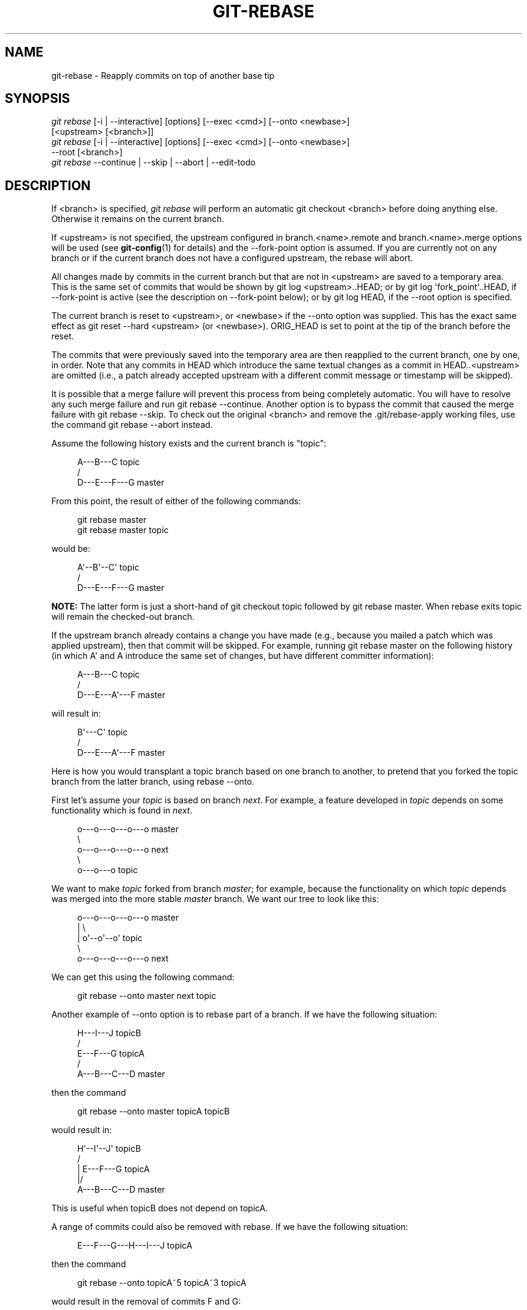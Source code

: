 '\" t
.\"     Title: git-rebase
.\"    Author: [FIXME: author] [see http://docbook.sf.net/el/author]
.\" Generator: DocBook XSL Stylesheets v1.78.1 <http://docbook.sf.net/>
.\"      Date: 03/28/2016
.\"    Manual: Git Manual
.\"    Source: Git 2.8.0
.\"  Language: English
.\"
.TH "GIT\-REBASE" "1" "03/28/2016" "Git 2\&.8\&.0" "Git Manual"
.\" -----------------------------------------------------------------
.\" * Define some portability stuff
.\" -----------------------------------------------------------------
.\" ~~~~~~~~~~~~~~~~~~~~~~~~~~~~~~~~~~~~~~~~~~~~~~~~~~~~~~~~~~~~~~~~~
.\" http://bugs.debian.org/507673
.\" http://lists.gnu.org/archive/html/groff/2009-02/msg00013.html
.\" ~~~~~~~~~~~~~~~~~~~~~~~~~~~~~~~~~~~~~~~~~~~~~~~~~~~~~~~~~~~~~~~~~
.ie \n(.g .ds Aq \(aq
.el       .ds Aq '
.\" -----------------------------------------------------------------
.\" * set default formatting
.\" -----------------------------------------------------------------
.\" disable hyphenation
.nh
.\" disable justification (adjust text to left margin only)
.ad l
.\" -----------------------------------------------------------------
.\" * MAIN CONTENT STARTS HERE *
.\" -----------------------------------------------------------------
.SH "NAME"
git-rebase \- Reapply commits on top of another base tip
.SH "SYNOPSIS"
.sp
.nf
\fIgit rebase\fR [\-i | \-\-interactive] [options] [\-\-exec <cmd>] [\-\-onto <newbase>]
        [<upstream> [<branch>]]
\fIgit rebase\fR [\-i | \-\-interactive] [options] [\-\-exec <cmd>] [\-\-onto <newbase>]
        \-\-root [<branch>]
\fIgit rebase\fR \-\-continue | \-\-skip | \-\-abort | \-\-edit\-todo
.fi
.sp
.SH "DESCRIPTION"
.sp
If <branch> is specified, \fIgit rebase\fR will perform an automatic git checkout <branch> before doing anything else\&. Otherwise it remains on the current branch\&.
.sp
If <upstream> is not specified, the upstream configured in branch\&.<name>\&.remote and branch\&.<name>\&.merge options will be used (see \fBgit-config\fR(1) for details) and the \-\-fork\-point option is assumed\&. If you are currently not on any branch or if the current branch does not have a configured upstream, the rebase will abort\&.
.sp
All changes made by commits in the current branch but that are not in <upstream> are saved to a temporary area\&. This is the same set of commits that would be shown by git log <upstream>\&.\&.HEAD; or by git log \(aqfork_point\(aq\&.\&.HEAD, if \-\-fork\-point is active (see the description on \-\-fork\-point below); or by git log HEAD, if the \-\-root option is specified\&.
.sp
The current branch is reset to <upstream>, or <newbase> if the \-\-onto option was supplied\&. This has the exact same effect as git reset \-\-hard <upstream> (or <newbase>)\&. ORIG_HEAD is set to point at the tip of the branch before the reset\&.
.sp
The commits that were previously saved into the temporary area are then reapplied to the current branch, one by one, in order\&. Note that any commits in HEAD which introduce the same textual changes as a commit in HEAD\&.\&.<upstream> are omitted (i\&.e\&., a patch already accepted upstream with a different commit message or timestamp will be skipped)\&.
.sp
It is possible that a merge failure will prevent this process from being completely automatic\&. You will have to resolve any such merge failure and run git rebase \-\-continue\&. Another option is to bypass the commit that caused the merge failure with git rebase \-\-skip\&. To check out the original <branch> and remove the \&.git/rebase\-apply working files, use the command git rebase \-\-abort instead\&.
.sp
Assume the following history exists and the current branch is "topic":
.sp
.if n \{\
.RS 4
.\}
.nf
          A\-\-\-B\-\-\-C topic
         /
    D\-\-\-E\-\-\-F\-\-\-G master
.fi
.if n \{\
.RE
.\}
.sp
.sp
From this point, the result of either of the following commands:
.sp
.if n \{\
.RS 4
.\}
.nf
git rebase master
git rebase master topic
.fi
.if n \{\
.RE
.\}
.sp
would be:
.sp
.if n \{\
.RS 4
.\}
.nf
                  A\(aq\-\-B\(aq\-\-C\(aq topic
                 /
    D\-\-\-E\-\-\-F\-\-\-G master
.fi
.if n \{\
.RE
.\}
.sp
.sp
\fBNOTE:\fR The latter form is just a short\-hand of git checkout topic followed by git rebase master\&. When rebase exits topic will remain the checked\-out branch\&.
.sp
If the upstream branch already contains a change you have made (e\&.g\&., because you mailed a patch which was applied upstream), then that commit will be skipped\&. For example, running git rebase master on the following history (in which A\(aq and A introduce the same set of changes, but have different committer information):
.sp
.if n \{\
.RS 4
.\}
.nf
          A\-\-\-B\-\-\-C topic
         /
    D\-\-\-E\-\-\-A\(aq\-\-\-F master
.fi
.if n \{\
.RE
.\}
.sp
.sp
will result in:
.sp
.if n \{\
.RS 4
.\}
.nf
                   B\(aq\-\-\-C\(aq topic
                  /
    D\-\-\-E\-\-\-A\(aq\-\-\-F master
.fi
.if n \{\
.RE
.\}
.sp
.sp
Here is how you would transplant a topic branch based on one branch to another, to pretend that you forked the topic branch from the latter branch, using rebase \-\-onto\&.
.sp
First let\(cqs assume your \fItopic\fR is based on branch \fInext\fR\&. For example, a feature developed in \fItopic\fR depends on some functionality which is found in \fInext\fR\&.
.sp
.if n \{\
.RS 4
.\}
.nf
    o\-\-\-o\-\-\-o\-\-\-o\-\-\-o  master
         \e
          o\-\-\-o\-\-\-o\-\-\-o\-\-\-o  next
                           \e
                            o\-\-\-o\-\-\-o  topic
.fi
.if n \{\
.RE
.\}
.sp
.sp
We want to make \fItopic\fR forked from branch \fImaster\fR; for example, because the functionality on which \fItopic\fR depends was merged into the more stable \fImaster\fR branch\&. We want our tree to look like this:
.sp
.if n \{\
.RS 4
.\}
.nf
    o\-\-\-o\-\-\-o\-\-\-o\-\-\-o  master
        |            \e
        |             o\(aq\-\-o\(aq\-\-o\(aq  topic
         \e
          o\-\-\-o\-\-\-o\-\-\-o\-\-\-o  next
.fi
.if n \{\
.RE
.\}
.sp
.sp
We can get this using the following command:
.sp
.if n \{\
.RS 4
.\}
.nf
git rebase \-\-onto master next topic
.fi
.if n \{\
.RE
.\}
.sp
Another example of \-\-onto option is to rebase part of a branch\&. If we have the following situation:
.sp
.if n \{\
.RS 4
.\}
.nf
                            H\-\-\-I\-\-\-J topicB
                           /
                  E\-\-\-F\-\-\-G  topicA
                 /
    A\-\-\-B\-\-\-C\-\-\-D  master
.fi
.if n \{\
.RE
.\}
.sp
.sp
then the command
.sp
.if n \{\
.RS 4
.\}
.nf
git rebase \-\-onto master topicA topicB
.fi
.if n \{\
.RE
.\}
.sp
would result in:
.sp
.if n \{\
.RS 4
.\}
.nf
                 H\(aq\-\-I\(aq\-\-J\(aq  topicB
                /
                | E\-\-\-F\-\-\-G  topicA
                |/
    A\-\-\-B\-\-\-C\-\-\-D  master
.fi
.if n \{\
.RE
.\}
.sp
.sp
This is useful when topicB does not depend on topicA\&.
.sp
A range of commits could also be removed with rebase\&. If we have the following situation:
.sp
.if n \{\
.RS 4
.\}
.nf
    E\-\-\-F\-\-\-G\-\-\-H\-\-\-I\-\-\-J  topicA
.fi
.if n \{\
.RE
.\}
.sp
.sp
then the command
.sp
.if n \{\
.RS 4
.\}
.nf
git rebase \-\-onto topicA~5 topicA~3 topicA
.fi
.if n \{\
.RE
.\}
.sp
would result in the removal of commits F and G:
.sp
.if n \{\
.RS 4
.\}
.nf
    E\-\-\-H\(aq\-\-\-I\(aq\-\-\-J\(aq  topicA
.fi
.if n \{\
.RE
.\}
.sp
.sp
This is useful if F and G were flawed in some way, or should not be part of topicA\&. Note that the argument to \-\-onto and the <upstream> parameter can be any valid commit\-ish\&.
.sp
In case of conflict, \fIgit rebase\fR will stop at the first problematic commit and leave conflict markers in the tree\&. You can use \fIgit diff\fR to locate the markers (<<<<<<) and make edits to resolve the conflict\&. For each file you edit, you need to tell Git that the conflict has been resolved, typically this would be done with
.sp
.if n \{\
.RS 4
.\}
.nf
git add <filename>
.fi
.if n \{\
.RE
.\}
.sp
After resolving the conflict manually and updating the index with the desired resolution, you can continue the rebasing process with
.sp
.if n \{\
.RS 4
.\}
.nf
git rebase \-\-continue
.fi
.if n \{\
.RE
.\}
.sp
Alternatively, you can undo the \fIgit rebase\fR with
.sp
.if n \{\
.RS 4
.\}
.nf
git rebase \-\-abort
.fi
.if n \{\
.RE
.\}
.SH "CONFIGURATION"
.PP
rebase\&.stat
.RS 4
Whether to show a diffstat of what changed upstream since the last rebase\&. False by default\&.
.RE
.PP
rebase\&.autoSquash
.RS 4
If set to true enable
\fI\-\-autosquash\fR
option by default\&.
.RE
.PP
rebase\&.autoStash
.RS 4
If set to true enable
\fI\-\-autostash\fR
option by default\&.
.RE
.PP
rebase\&.missingCommitsCheck
.RS 4
If set to "warn", print warnings about removed commits in interactive mode\&. If set to "error", print the warnings and stop the rebase\&. If set to "ignore", no checking is done\&. "ignore" by default\&.
.RE
.PP
rebase\&.instructionFormat
.RS 4
Custom commit list format to use during an
\fI\-\-interactive\fR
rebase\&.
.RE
.SH "OPTIONS"
.PP
\-\-onto <newbase>
.RS 4
Starting point at which to create the new commits\&. If the \-\-onto option is not specified, the starting point is <upstream>\&. May be any valid commit, and not just an existing branch name\&.
.sp
As a special case, you may use "A\&.\&.\&.B" as a shortcut for the merge base of A and B if there is exactly one merge base\&. You can leave out at most one of A and B, in which case it defaults to HEAD\&.
.RE
.PP
<upstream>
.RS 4
Upstream branch to compare against\&. May be any valid commit, not just an existing branch name\&. Defaults to the configured upstream for the current branch\&.
.RE
.PP
<branch>
.RS 4
Working branch; defaults to HEAD\&.
.RE
.PP
\-\-continue
.RS 4
Restart the rebasing process after having resolved a merge conflict\&.
.RE
.PP
\-\-abort
.RS 4
Abort the rebase operation and reset HEAD to the original branch\&. If <branch> was provided when the rebase operation was started, then HEAD will be reset to <branch>\&. Otherwise HEAD will be reset to where it was when the rebase operation was started\&.
.RE
.PP
\-\-keep\-empty
.RS 4
Keep the commits that do not change anything from its parents in the result\&.
.RE
.PP
\-\-skip
.RS 4
Restart the rebasing process by skipping the current patch\&.
.RE
.PP
\-\-edit\-todo
.RS 4
Edit the todo list during an interactive rebase\&.
.RE
.PP
\-m, \-\-merge
.RS 4
Use merging strategies to rebase\&. When the recursive (default) merge strategy is used, this allows rebase to be aware of renames on the upstream side\&.
.sp
Note that a rebase merge works by replaying each commit from the working branch on top of the <upstream> branch\&. Because of this, when a merge conflict happens, the side reported as
\fIours\fR
is the so\-far rebased series, starting with <upstream>, and
\fItheirs\fR
is the working branch\&. In other words, the sides are swapped\&.
.RE
.PP
\-s <strategy>, \-\-strategy=<strategy>
.RS 4
Use the given merge strategy\&. If there is no
\-s
option
\fIgit merge\-recursive\fR
is used instead\&. This implies \-\-merge\&.
.sp
Because
\fIgit rebase\fR
replays each commit from the working branch on top of the <upstream> branch using the given strategy, using the
\fIours\fR
strategy simply discards all patches from the <branch>, which makes little sense\&.
.RE
.PP
\-X <strategy\-option>, \-\-strategy\-option=<strategy\-option>
.RS 4
Pass the <strategy\-option> through to the merge strategy\&. This implies
\-\-merge
and, if no strategy has been specified,
\-s recursive\&. Note the reversal of
\fIours\fR
and
\fItheirs\fR
as noted above for the
\-m
option\&.
.RE
.PP
\-S[<keyid>], \-\-gpg\-sign[=<keyid>]
.RS 4
GPG\-sign commits\&. The
keyid
argument is optional and defaults to the committer identity; if specified, it must be stuck to the option without a space\&.
.RE
.PP
\-q, \-\-quiet
.RS 4
Be quiet\&. Implies \-\-no\-stat\&.
.RE
.PP
\-v, \-\-verbose
.RS 4
Be verbose\&. Implies \-\-stat\&.
.RE
.PP
\-\-stat
.RS 4
Show a diffstat of what changed upstream since the last rebase\&. The diffstat is also controlled by the configuration option rebase\&.stat\&.
.RE
.PP
\-n, \-\-no\-stat
.RS 4
Do not show a diffstat as part of the rebase process\&.
.RE
.PP
\-\-no\-verify
.RS 4
This option bypasses the pre\-rebase hook\&. See also
\fBgithooks\fR(5)\&.
.RE
.PP
\-\-verify
.RS 4
Allows the pre\-rebase hook to run, which is the default\&. This option can be used to override \-\-no\-verify\&. See also
\fBgithooks\fR(5)\&.
.RE
.PP
\-C<n>
.RS 4
Ensure at least <n> lines of surrounding context match before and after each change\&. When fewer lines of surrounding context exist they all must match\&. By default no context is ever ignored\&.
.RE
.PP
\-f, \-\-force\-rebase
.RS 4
Force a rebase even if the current branch is up\-to\-date and the command without
\-\-force
would return without doing anything\&.
.sp
You may find this (or \-\-no\-ff with an interactive rebase) helpful after reverting a topic branch merge, as this option recreates the topic branch with fresh commits so it can be remerged successfully without needing to "revert the reversion" (see the
\m[blue]\fBrevert\-a\-faulty\-merge How\-To\fR\m[]\&\s-2\u[1]\d\s+2
for details)\&.
.RE
.PP
\-\-fork\-point, \-\-no\-fork\-point
.RS 4
Use reflog to find a better common ancestor between <upstream> and <branch> when calculating which commits have been introduced by <branch>\&.
.sp
When \-\-fork\-point is active,
\fIfork_point\fR
will be used instead of <upstream> to calculate the set of commits to rebase, where
\fIfork_point\fR
is the result of
git merge\-base \-\-fork\-point <upstream> <branch>
command (see
\fBgit-merge-base\fR(1))\&. If
\fIfork_point\fR
ends up being empty, the <upstream> will be used as a fallback\&.
.sp
If either <upstream> or \-\-root is given on the command line, then the default is
\-\-no\-fork\-point, otherwise the default is
\-\-fork\-point\&.
.RE
.PP
\-\-ignore\-whitespace, \-\-whitespace=<option>
.RS 4
These flag are passed to the
\fIgit apply\fR
program (see
\fBgit-apply\fR(1)) that applies the patch\&. Incompatible with the \-\-interactive option\&.
.RE
.PP
\-\-committer\-date\-is\-author\-date, \-\-ignore\-date
.RS 4
These flags are passed to
\fIgit am\fR
to easily change the dates of the rebased commits (see
\fBgit-am\fR(1))\&. Incompatible with the \-\-interactive option\&.
.RE
.PP
\-i, \-\-interactive
.RS 4
Make a list of the commits which are about to be rebased\&. Let the user edit that list before rebasing\&. This mode can also be used to split commits (see SPLITTING COMMITS below)\&.
.sp
The commit list format can be changed by setting the configuration option rebase\&.instructionFormat\&. A customized instruction format will automatically have the long commit hash prepended to the format\&.
.RE
.PP
\-p, \-\-preserve\-merges
.RS 4
Recreate merge commits instead of flattening the history by replaying commits a merge commit introduces\&. Merge conflict resolutions or manual amendments to merge commits are not preserved\&.
.sp
This uses the
\-\-interactive
machinery internally, but combining it with the
\-\-interactive
option explicitly is generally not a good idea unless you know what you are doing (see BUGS below)\&.
.RE
.PP
\-x <cmd>, \-\-exec <cmd>
.RS 4
Append "exec <cmd>" after each line creating a commit in the final history\&. <cmd> will be interpreted as one or more shell commands\&.
.sp
This option can only be used with the
\-\-interactive
option (see INTERACTIVE MODE below)\&.
.sp
You may execute several commands by either using one instance of
\-\-exec
with several commands:
.sp
.if n \{\
.RS 4
.\}
.nf
git rebase \-i \-\-exec "cmd1 && cmd2 && \&.\&.\&."
.fi
.if n \{\
.RE
.\}
.sp
or by giving more than one
\-\-exec:
.sp
.if n \{\
.RS 4
.\}
.nf
git rebase \-i \-\-exec "cmd1" \-\-exec "cmd2" \-\-exec \&.\&.\&.
.fi
.if n \{\
.RE
.\}
.sp
If
\-\-autosquash
is used, "exec" lines will not be appended for the intermediate commits, and will only appear at the end of each squash/fixup series\&.
.RE
.PP
\-\-root
.RS 4
Rebase all commits reachable from <branch>, instead of limiting them with an <upstream>\&. This allows you to rebase the root commit(s) on a branch\&. When used with \-\-onto, it will skip changes already contained in <newbase> (instead of <upstream>) whereas without \-\-onto it will operate on every change\&. When used together with both \-\-onto and \-\-preserve\-merges,
\fIall\fR
root commits will be rewritten to have <newbase> as parent instead\&.
.RE
.PP
\-\-autosquash, \-\-no\-autosquash
.RS 4
When the commit log message begins with "squash! \&..." (or "fixup! \&..."), and there is a commit whose title begins with the same \&..., automatically modify the todo list of rebase \-i so that the commit marked for squashing comes right after the commit to be modified, and change the action of the moved commit from
pick
to
squash
(or
fixup)\&. Ignores subsequent "fixup! " or "squash! " after the first, in case you referred to an earlier fixup/squash with
git commit \-\-fixup/\-\-squash\&.
.sp
This option is only valid when the
\fI\-\-interactive\fR
option is used\&.
.sp
If the
\fI\-\-autosquash\fR
option is enabled by default using the configuration variable
rebase\&.autoSquash, this option can be used to override and disable this setting\&.
.RE
.PP
\-\-autostash, \-\-no\-autostash
.RS 4
Automatically create a temporary stash before the operation begins, and apply it after the operation ends\&. This means that you can run rebase on a dirty worktree\&. However, use with care: the final stash application after a successful rebase might result in non\-trivial conflicts\&.
.RE
.PP
\-\-no\-ff
.RS 4
With \-\-interactive, cherry\-pick all rebased commits instead of fast\-forwarding over the unchanged ones\&. This ensures that the entire history of the rebased branch is composed of new commits\&.
.sp
Without \-\-interactive, this is a synonym for \-\-force\-rebase\&.
.sp
You may find this helpful after reverting a topic branch merge, as this option recreates the topic branch with fresh commits so it can be remerged successfully without needing to "revert the reversion" (see the
\m[blue]\fBrevert\-a\-faulty\-merge How\-To\fR\m[]\&\s-2\u[1]\d\s+2
for details)\&.
.RE
.SH "MERGE STRATEGIES"
.sp
The merge mechanism (git merge and git pull commands) allows the backend \fImerge strategies\fR to be chosen with \-s option\&. Some strategies can also take their own options, which can be passed by giving \-X<option> arguments to git merge and/or git pull\&.
.PP
resolve
.RS 4
This can only resolve two heads (i\&.e\&. the current branch and another branch you pulled from) using a 3\-way merge algorithm\&. It tries to carefully detect criss\-cross merge ambiguities and is considered generally safe and fast\&.
.RE
.PP
recursive
.RS 4
This can only resolve two heads using a 3\-way merge algorithm\&. When there is more than one common ancestor that can be used for 3\-way merge, it creates a merged tree of the common ancestors and uses that as the reference tree for the 3\-way merge\&. This has been reported to result in fewer merge conflicts without causing mismerges by tests done on actual merge commits taken from Linux 2\&.6 kernel development history\&. Additionally this can detect and handle merges involving renames\&. This is the default merge strategy when pulling or merging one branch\&.
.sp
The
\fIrecursive\fR
strategy can take the following options:
.PP
ours
.RS 4
This option forces conflicting hunks to be auto\-resolved cleanly by favoring
\fIour\fR
version\&. Changes from the other tree that do not conflict with our side are reflected to the merge result\&. For a binary file, the entire contents are taken from our side\&.
.sp
This should not be confused with the
\fIours\fR
merge strategy, which does not even look at what the other tree contains at all\&. It discards everything the other tree did, declaring
\fIour\fR
history contains all that happened in it\&.
.RE
.PP
theirs
.RS 4
This is the opposite of
\fIours\fR\&.
.RE
.PP
patience
.RS 4
With this option,
\fImerge\-recursive\fR
spends a little extra time to avoid mismerges that sometimes occur due to unimportant matching lines (e\&.g\&., braces from distinct functions)\&. Use this when the branches to be merged have diverged wildly\&. See also
\fBgit-diff\fR(1)\-\-patience\&.
.RE
.PP
diff\-algorithm=[patience|minimal|histogram|myers]
.RS 4
Tells
\fImerge\-recursive\fR
to use a different diff algorithm, which can help avoid mismerges that occur due to unimportant matching lines (such as braces from distinct functions)\&. See also
\fBgit-diff\fR(1)\-\-diff\-algorithm\&.
.RE
.PP
ignore\-space\-change, ignore\-all\-space, ignore\-space\-at\-eol
.RS 4
Treats lines with the indicated type of whitespace change as unchanged for the sake of a three\-way merge\&. Whitespace changes mixed with other changes to a line are not ignored\&. See also
\fBgit-diff\fR(1)\-b,
\-w, and
\-\-ignore\-space\-at\-eol\&.
.sp
.RS 4
.ie n \{\
\h'-04'\(bu\h'+03'\c
.\}
.el \{\
.sp -1
.IP \(bu 2.3
.\}
If
\fItheir\fR
version only introduces whitespace changes to a line,
\fIour\fR
version is used;
.RE
.sp
.RS 4
.ie n \{\
\h'-04'\(bu\h'+03'\c
.\}
.el \{\
.sp -1
.IP \(bu 2.3
.\}
If
\fIour\fR
version introduces whitespace changes but
\fItheir\fR
version includes a substantial change,
\fItheir\fR
version is used;
.RE
.sp
.RS 4
.ie n \{\
\h'-04'\(bu\h'+03'\c
.\}
.el \{\
.sp -1
.IP \(bu 2.3
.\}
Otherwise, the merge proceeds in the usual way\&.
.RE
.RE
.PP
renormalize
.RS 4
This runs a virtual check\-out and check\-in of all three stages of a file when resolving a three\-way merge\&. This option is meant to be used when merging branches with different clean filters or end\-of\-line normalization rules\&. See "Merging branches with differing checkin/checkout attributes" in
\fBgitattributes\fR(5)
for details\&.
.RE
.PP
no\-renormalize
.RS 4
Disables the
renormalize
option\&. This overrides the
merge\&.renormalize
configuration variable\&.
.RE
.PP
no\-renames
.RS 4
Turn off rename detection\&. See also
\fBgit-diff\fR(1)\-\-no\-renames\&.
.RE
.PP
find\-renames[=<n>]
.RS 4
Turn on rename detection, optionally setting the similarity threshold\&. This is the default\&. See also
\fBgit-diff\fR(1)\-\-find\-renames\&.
.RE
.PP
rename\-threshold=<n>
.RS 4
Deprecated synonym for
find\-renames=<n>\&.
.RE
.PP
subtree[=<path>]
.RS 4
This option is a more advanced form of
\fIsubtree\fR
strategy, where the strategy makes a guess on how two trees must be shifted to match with each other when merging\&. Instead, the specified path is prefixed (or stripped from the beginning) to make the shape of two trees to match\&.
.RE
.RE
.PP
octopus
.RS 4
This resolves cases with more than two heads, but refuses to do a complex merge that needs manual resolution\&. It is primarily meant to be used for bundling topic branch heads together\&. This is the default merge strategy when pulling or merging more than one branch\&.
.RE
.PP
ours
.RS 4
This resolves any number of heads, but the resulting tree of the merge is always that of the current branch head, effectively ignoring all changes from all other branches\&. It is meant to be used to supersede old development history of side branches\&. Note that this is different from the \-Xours option to the
\fIrecursive\fR
merge strategy\&.
.RE
.PP
subtree
.RS 4
This is a modified recursive strategy\&. When merging trees A and B, if B corresponds to a subtree of A, B is first adjusted to match the tree structure of A, instead of reading the trees at the same level\&. This adjustment is also done to the common ancestor tree\&.
.RE
.sp
With the strategies that use 3\-way merge (including the default, \fIrecursive\fR), if a change is made on both branches, but later reverted on one of the branches, that change will be present in the merged result; some people find this behavior confusing\&. It occurs because only the heads and the merge base are considered when performing a merge, not the individual commits\&. The merge algorithm therefore considers the reverted change as no change at all, and substitutes the changed version instead\&.
.SH "NOTES"
.sp
You should understand the implications of using \fIgit rebase\fR on a repository that you share\&. See also RECOVERING FROM UPSTREAM REBASE below\&.
.sp
When the git\-rebase command is run, it will first execute a "pre\-rebase" hook if one exists\&. You can use this hook to do sanity checks and reject the rebase if it isn\(cqt appropriate\&. Please see the template pre\-rebase hook script for an example\&.
.sp
Upon completion, <branch> will be the current branch\&.
.SH "INTERACTIVE MODE"
.sp
Rebasing interactively means that you have a chance to edit the commits which are rebased\&. You can reorder the commits, and you can remove them (weeding out bad or otherwise unwanted patches)\&.
.sp
The interactive mode is meant for this type of workflow:
.sp
.RS 4
.ie n \{\
\h'-04' 1.\h'+01'\c
.\}
.el \{\
.sp -1
.IP "  1." 4.2
.\}
have a wonderful idea
.RE
.sp
.RS 4
.ie n \{\
\h'-04' 2.\h'+01'\c
.\}
.el \{\
.sp -1
.IP "  2." 4.2
.\}
hack on the code
.RE
.sp
.RS 4
.ie n \{\
\h'-04' 3.\h'+01'\c
.\}
.el \{\
.sp -1
.IP "  3." 4.2
.\}
prepare a series for submission
.RE
.sp
.RS 4
.ie n \{\
\h'-04' 4.\h'+01'\c
.\}
.el \{\
.sp -1
.IP "  4." 4.2
.\}
submit
.RE
.sp
where point 2\&. consists of several instances of
.sp
a) regular use
.sp
.RS 4
.ie n \{\
\h'-04' 1.\h'+01'\c
.\}
.el \{\
.sp -1
.IP "  1." 4.2
.\}
finish something worthy of a commit
.RE
.sp
.RS 4
.ie n \{\
\h'-04' 2.\h'+01'\c
.\}
.el \{\
.sp -1
.IP "  2." 4.2
.\}
commit
.RE
.sp
b) independent fixup
.sp
.RS 4
.ie n \{\
\h'-04' 1.\h'+01'\c
.\}
.el \{\
.sp -1
.IP "  1." 4.2
.\}
realize that something does not work
.RE
.sp
.RS 4
.ie n \{\
\h'-04' 2.\h'+01'\c
.\}
.el \{\
.sp -1
.IP "  2." 4.2
.\}
fix that
.RE
.sp
.RS 4
.ie n \{\
\h'-04' 3.\h'+01'\c
.\}
.el \{\
.sp -1
.IP "  3." 4.2
.\}
commit it
.RE
.sp
Sometimes the thing fixed in b\&.2\&. cannot be amended to the not\-quite perfect commit it fixes, because that commit is buried deeply in a patch series\&. That is exactly what interactive rebase is for: use it after plenty of "a"s and "b"s, by rearranging and editing commits, and squashing multiple commits into one\&.
.sp
Start it with the last commit you want to retain as\-is:
.sp
.if n \{\
.RS 4
.\}
.nf
git rebase \-i <after\-this\-commit>
.fi
.if n \{\
.RE
.\}
.sp
An editor will be fired up with all the commits in your current branch (ignoring merge commits), which come after the given commit\&. You can reorder the commits in this list to your heart\(cqs content, and you can remove them\&. The list looks more or less like this:
.sp
.if n \{\
.RS 4
.\}
.nf
pick deadbee The oneline of this commit
pick fa1afe1 The oneline of the next commit
\&.\&.\&.
.fi
.if n \{\
.RE
.\}
.sp
.sp
The oneline descriptions are purely for your pleasure; \fIgit rebase\fR will not look at them but at the commit names ("deadbee" and "fa1afe1" in this example), so do not delete or edit the names\&.
.sp
By replacing the command "pick" with the command "edit", you can tell \fIgit rebase\fR to stop after applying that commit, so that you can edit the files and/or the commit message, amend the commit, and continue rebasing\&.
.sp
If you just want to edit the commit message for a commit, replace the command "pick" with the command "reword"\&.
.sp
To drop a commit, replace the command "pick" with "drop", or just delete the matching line\&.
.sp
If you want to fold two or more commits into one, replace the command "pick" for the second and subsequent commits with "squash" or "fixup"\&. If the commits had different authors, the folded commit will be attributed to the author of the first commit\&. The suggested commit message for the folded commit is the concatenation of the commit messages of the first commit and of those with the "squash" command, but omits the commit messages of commits with the "fixup" command\&.
.sp
\fIgit rebase\fR will stop when "pick" has been replaced with "edit" or when a command fails due to merge errors\&. When you are done editing and/or resolving conflicts you can continue with git rebase \-\-continue\&.
.sp
For example, if you want to reorder the last 5 commits, such that what was HEAD~4 becomes the new HEAD\&. To achieve that, you would call \fIgit rebase\fR like this:
.sp
.if n \{\
.RS 4
.\}
.nf
$ git rebase \-i HEAD~5
.fi
.if n \{\
.RE
.\}
.sp
.sp
And move the first patch to the end of the list\&.
.sp
You might want to preserve merges, if you have a history like this:
.sp
.if n \{\
.RS 4
.\}
.nf
           X
            \e
         A\-\-\-M\-\-\-B
        /
\-\-\-o\-\-\-O\-\-\-P\-\-\-Q
.fi
.if n \{\
.RE
.\}
.sp
.sp
Suppose you want to rebase the side branch starting at "A" to "Q"\&. Make sure that the current HEAD is "B", and call
.sp
.if n \{\
.RS 4
.\}
.nf
$ git rebase \-i \-p \-\-onto Q O
.fi
.if n \{\
.RE
.\}
.sp
.sp
Reordering and editing commits usually creates untested intermediate steps\&. You may want to check that your history editing did not break anything by running a test, or at least recompiling at intermediate points in history by using the "exec" command (shortcut "x")\&. You may do so by creating a todo list like this one:
.sp
.if n \{\
.RS 4
.\}
.nf
pick deadbee Implement feature XXX
fixup f1a5c00 Fix to feature XXX
exec make
pick c0ffeee The oneline of the next commit
edit deadbab The oneline of the commit after
exec cd subdir; make test
\&.\&.\&.
.fi
.if n \{\
.RE
.\}
.sp
.sp
The interactive rebase will stop when a command fails (i\&.e\&. exits with non\-0 status) to give you an opportunity to fix the problem\&. You can continue with git rebase \-\-continue\&.
.sp
The "exec" command launches the command in a shell (the one specified in $SHELL, or the default shell if $SHELL is not set), so you can use shell features (like "cd", ">", ";" \&...)\&. The command is run from the root of the working tree\&.
.sp
.if n \{\
.RS 4
.\}
.nf
$ git rebase \-i \-\-exec "make test"
.fi
.if n \{\
.RE
.\}
.sp
.sp
This command lets you check that intermediate commits are compilable\&. The todo list becomes like that:
.sp
.if n \{\
.RS 4
.\}
.nf
pick 5928aea one
exec make test
pick 04d0fda two
exec make test
pick ba46169 three
exec make test
pick f4593f9 four
exec make test
.fi
.if n \{\
.RE
.\}
.sp
.SH "SPLITTING COMMITS"
.sp
In interactive mode, you can mark commits with the action "edit"\&. However, this does not necessarily mean that \fIgit rebase\fR expects the result of this edit to be exactly one commit\&. Indeed, you can undo the commit, or you can add other commits\&. This can be used to split a commit into two:
.sp
.RS 4
.ie n \{\
\h'-04'\(bu\h'+03'\c
.\}
.el \{\
.sp -1
.IP \(bu 2.3
.\}
Start an interactive rebase with
git rebase \-i <commit>^, where <commit> is the commit you want to split\&. In fact, any commit range will do, as long as it contains that commit\&.
.RE
.sp
.RS 4
.ie n \{\
\h'-04'\(bu\h'+03'\c
.\}
.el \{\
.sp -1
.IP \(bu 2.3
.\}
Mark the commit you want to split with the action "edit"\&.
.RE
.sp
.RS 4
.ie n \{\
\h'-04'\(bu\h'+03'\c
.\}
.el \{\
.sp -1
.IP \(bu 2.3
.\}
When it comes to editing that commit, execute
git reset HEAD^\&. The effect is that the HEAD is rewound by one, and the index follows suit\&. However, the working tree stays the same\&.
.RE
.sp
.RS 4
.ie n \{\
\h'-04'\(bu\h'+03'\c
.\}
.el \{\
.sp -1
.IP \(bu 2.3
.\}
Now add the changes to the index that you want to have in the first commit\&. You can use
git add
(possibly interactively) or
\fIgit gui\fR
(or both) to do that\&.
.RE
.sp
.RS 4
.ie n \{\
\h'-04'\(bu\h'+03'\c
.\}
.el \{\
.sp -1
.IP \(bu 2.3
.\}
Commit the now\-current index with whatever commit message is appropriate now\&.
.RE
.sp
.RS 4
.ie n \{\
\h'-04'\(bu\h'+03'\c
.\}
.el \{\
.sp -1
.IP \(bu 2.3
.\}
Repeat the last two steps until your working tree is clean\&.
.RE
.sp
.RS 4
.ie n \{\
\h'-04'\(bu\h'+03'\c
.\}
.el \{\
.sp -1
.IP \(bu 2.3
.\}
Continue the rebase with
git rebase \-\-continue\&.
.RE
.sp
If you are not absolutely sure that the intermediate revisions are consistent (they compile, pass the testsuite, etc\&.) you should use \fIgit stash\fR to stash away the not\-yet\-committed changes after each commit, test, and amend the commit if fixes are necessary\&.
.SH "RECOVERING FROM UPSTREAM REBASE"
.sp
Rebasing (or any other form of rewriting) a branch that others have based work on is a bad idea: anyone downstream of it is forced to manually fix their history\&. This section explains how to do the fix from the downstream\(cqs point of view\&. The real fix, however, would be to avoid rebasing the upstream in the first place\&.
.sp
To illustrate, suppose you are in a situation where someone develops a \fIsubsystem\fR branch, and you are working on a \fItopic\fR that is dependent on this \fIsubsystem\fR\&. You might end up with a history like the following:
.sp
.if n \{\
.RS 4
.\}
.nf
    o\-\-\-o\-\-\-o\-\-\-o\-\-\-o\-\-\-o\-\-\-o\-\-\-o\-\-\-o  master
         \e
          o\-\-\-o\-\-\-o\-\-\-o\-\-\-o  subsystem
                           \e
                            *\-\-\-*\-\-\-*  topic
.fi
.if n \{\
.RE
.\}
.sp
.sp
If \fIsubsystem\fR is rebased against \fImaster\fR, the following happens:
.sp
.if n \{\
.RS 4
.\}
.nf
    o\-\-\-o\-\-\-o\-\-\-o\-\-\-o\-\-\-o\-\-\-o\-\-\-o  master
         \e                       \e
          o\-\-\-o\-\-\-o\-\-\-o\-\-\-o       o\(aq\-\-o\(aq\-\-o\(aq\-\-o\(aq\-\-o\(aq  subsystem
                           \e
                            *\-\-\-*\-\-\-*  topic
.fi
.if n \{\
.RE
.\}
.sp
.sp
If you now continue development as usual, and eventually merge \fItopic\fR to \fIsubsystem\fR, the commits from \fIsubsystem\fR will remain duplicated forever:
.sp
.if n \{\
.RS 4
.\}
.nf
    o\-\-\-o\-\-\-o\-\-\-o\-\-\-o\-\-\-o\-\-\-o\-\-\-o  master
         \e                       \e
          o\-\-\-o\-\-\-o\-\-\-o\-\-\-o       o\(aq\-\-o\(aq\-\-o\(aq\-\-o\(aq\-\-o\(aq\-\-M  subsystem
                           \e                         /
                            *\-\-\-*\-\-\-*\-\&.\&.\&.\&.\&.\&.\&.\&.\&.\&.\-*\-\-*  topic
.fi
.if n \{\
.RE
.\}
.sp
.sp
Such duplicates are generally frowned upon because they clutter up history, making it harder to follow\&. To clean things up, you need to transplant the commits on \fItopic\fR to the new \fIsubsystem\fR tip, i\&.e\&., rebase \fItopic\fR\&. This becomes a ripple effect: anyone downstream from \fItopic\fR is forced to rebase too, and so on!
.sp
There are two kinds of fixes, discussed in the following subsections:
.PP
Easy case: The changes are literally the same\&.
.RS 4
This happens if the
\fIsubsystem\fR
rebase was a simple rebase and had no conflicts\&.
.RE
.PP
Hard case: The changes are not the same\&.
.RS 4
This happens if the
\fIsubsystem\fR
rebase had conflicts, or used
\-\-interactive
to omit, edit, squash, or fixup commits; or if the upstream used one of
commit \-\-amend,
reset, or
filter\-branch\&.
.RE
.SS "The easy case"
.sp
Only works if the changes (patch IDs based on the diff contents) on \fIsubsystem\fR are literally the same before and after the rebase \fIsubsystem\fR did\&.
.sp
In that case, the fix is easy because \fIgit rebase\fR knows to skip changes that are already present in the new upstream\&. So if you say (assuming you\(cqre on \fItopic\fR)
.sp
.if n \{\
.RS 4
.\}
.nf
    $ git rebase subsystem
.fi
.if n \{\
.RE
.\}
.sp
.sp
you will end up with the fixed history
.sp
.if n \{\
.RS 4
.\}
.nf
    o\-\-\-o\-\-\-o\-\-\-o\-\-\-o\-\-\-o\-\-\-o\-\-\-o  master
                                 \e
                                  o\(aq\-\-o\(aq\-\-o\(aq\-\-o\(aq\-\-o\(aq  subsystem
                                                   \e
                                                    *\-\-\-*\-\-\-*  topic
.fi
.if n \{\
.RE
.\}
.sp
.SS "The hard case"
.sp
Things get more complicated if the \fIsubsystem\fR changes do not exactly correspond to the ones before the rebase\&.
.if n \{\
.sp
.\}
.RS 4
.it 1 an-trap
.nr an-no-space-flag 1
.nr an-break-flag 1
.br
.ps +1
\fBNote\fR
.ps -1
.br
.sp
While an "easy case recovery" sometimes appears to be successful even in the hard case, it may have unintended consequences\&. For example, a commit that was removed via git rebase \-\-interactive will be \fBresurrected\fR!
.sp .5v
.RE
.sp
The idea is to manually tell \fIgit rebase\fR "where the old \fIsubsystem\fR ended and your \fItopic\fR began", that is, what the old merge\-base between them was\&. You will have to find a way to name the last commit of the old \fIsubsystem\fR, for example:
.sp
.RS 4
.ie n \{\
\h'-04'\(bu\h'+03'\c
.\}
.el \{\
.sp -1
.IP \(bu 2.3
.\}
With the
\fIsubsystem\fR
reflog: after
\fIgit fetch\fR, the old tip of
\fIsubsystem\fR
is at
subsystem@{1}\&. Subsequent fetches will increase the number\&. (See
\fBgit-reflog\fR(1)\&.)
.RE
.sp
.RS 4
.ie n \{\
\h'-04'\(bu\h'+03'\c
.\}
.el \{\
.sp -1
.IP \(bu 2.3
.\}
Relative to the tip of
\fItopic\fR: knowing that your
\fItopic\fR
has three commits, the old tip of
\fIsubsystem\fR
must be
topic~3\&.
.RE
.sp
You can then transplant the old subsystem\&.\&.topic to the new tip by saying (for the reflog case, and assuming you are on \fItopic\fR already):
.sp
.if n \{\
.RS 4
.\}
.nf
    $ git rebase \-\-onto subsystem subsystem@{1}
.fi
.if n \{\
.RE
.\}
.sp
.sp
The ripple effect of a "hard case" recovery is especially bad: \fIeveryone\fR downstream from \fItopic\fR will now have to perform a "hard case" recovery too!
.SH "BUGS"
.sp
The todo list presented by \-\-preserve\-merges \-\-interactive does not represent the topology of the revision graph\&. Editing commits and rewording their commit messages should work fine, but attempts to reorder commits tend to produce counterintuitive results\&.
.sp
For example, an attempt to rearrange
.sp
.if n \{\
.RS 4
.\}
.nf
1 \-\-\- 2 \-\-\- 3 \-\-\- 4 \-\-\- 5
.fi
.if n \{\
.RE
.\}
.sp
.sp
to
.sp
.if n \{\
.RS 4
.\}
.nf
1 \-\-\- 2 \-\-\- 4 \-\-\- 3 \-\-\- 5
.fi
.if n \{\
.RE
.\}
.sp
.sp
by moving the "pick 4" line will result in the following history:
.sp
.if n \{\
.RS 4
.\}
.nf
        3
       /
1 \-\-\- 2 \-\-\- 4 \-\-\- 5
.fi
.if n \{\
.RE
.\}
.sp
.SH "GIT"
.sp
Part of the \fBgit\fR(1) suite
.SH "NOTES"
.IP " 1." 4
revert-a-faulty-merge How-To
.RS 4
\%git-htmldocs/howto/revert-a-faulty-merge.html
.RE
